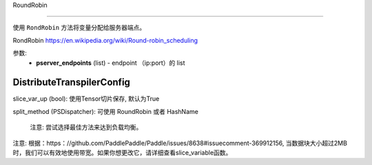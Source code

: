 

.. _cn_api_fluid_transpiler_DistributeTranspilerConfig:

RoundRobin

>>>>>>>>>>>>

.. py:class:: paddle.fluid.transpiler.DistributeTranspilerConfig

使用 ``RondRobin`` 方法将变量分配给服务器端点。

RondRobin  `https://en.wikipedia.org/wiki/Round-robin_scheduling <https://en.wikipedia.org/wiki/Round-robin_scheduling>`_  

参数:
  - **pserver_endpoints** (list) - endpoint （ip:port）的 list 
 
.. _cn_api_fluid_DistributeTranspilerConfig:

DistributeTranspilerConfig
>>>>>>>>>>>>

.. py:class:: paddle.fluid.transpiler.DistributeTranspilerConfig

slice_var_up (bool): 使用Tensor切片保存, 默认为True

split_method (PSDispatcher): 可使用 RoundRobin 或者 HashName

  注意: 尝试选择最佳方法来达到负载均衡。


.. py:method:: min_block_size (int): 最小数据块的大小

注意: 根据：https：//github.com/PaddlePaddle/Paddle/issues/8638#issuecomment-369912156, 当数据块大小超过2MB时，我们可以有效地使用带宽。如果你想更改它，请详细查看slice_variable函数。

 

